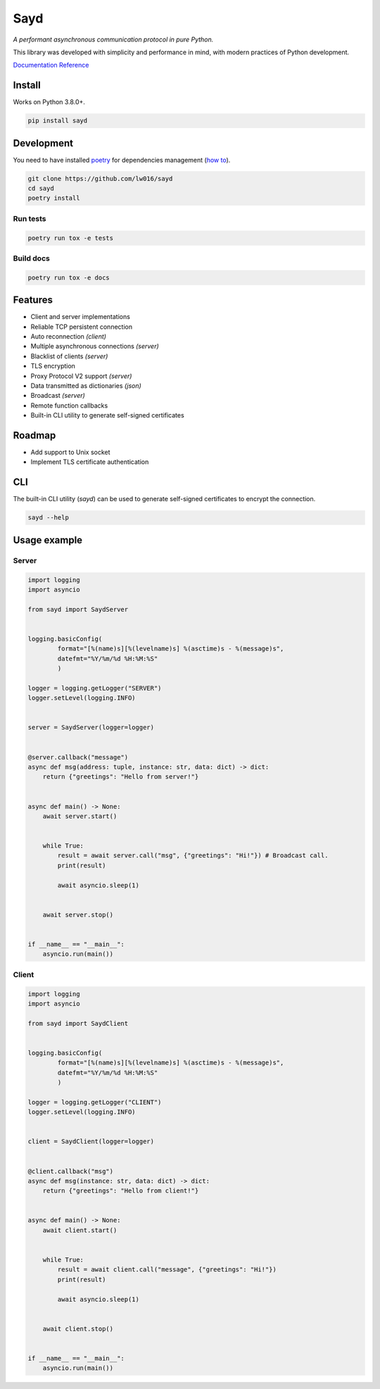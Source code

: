Sayd
====
*A performant asynchronous communication protocol in pure Python.*

This library was developed with simplicity and performance in mind, with modern practices of Python development.

`Documentation Reference <https://sayd.readthedocs.io>`_


Install
-------
Works on Python 3.8.0+.

.. code-block:: bash

    pip install sayd


Development
-----------
You need to have installed `poetry <https://github.com/python-poetry/poetry>`_ for dependencies management (`how to <https://python-poetry.org/docs/#installation>`_).

.. code-block:: bash

    git clone https://github.com/lw016/sayd
    cd sayd
    poetry install


Run tests
^^^^^^^^^
.. code-block:: bash

    poetry run tox -e tests

Build docs
^^^^^^^^^^
.. code-block:: bash

    poetry run tox -e docs


Features
--------
- Client and server implementations
- Reliable TCP persistent connection
- Auto reconnection *(client)*
- Multiple asynchronous connections *(server)*
- Blacklist of clients *(server)*
- TLS encryption
- Proxy Protocol V2 support *(server)*
- Data transmitted as dictionaries *(json)*
- Broadcast *(server)*
- Remote function callbacks
- Built-in CLI utility to generate self-signed certificates


Roadmap
-------
- Add support to Unix socket
- Implement TLS certificate authentication


CLI
---
The built-in CLI utility (*sayd*) can be used to generate self-signed certificates to encrypt the connection.

.. code-block:: bash

    sayd --help


Usage example
-------------
Server
^^^^^^
.. code-block:: python

    import logging
    import asyncio

    from sayd import SaydServer


    logging.basicConfig(
            format="[%(name)s][%(levelname)s] %(asctime)s - %(message)s",
            datefmt="%Y/%m/%d %H:%M:%S"
            )

    logger = logging.getLogger("SERVER")
    logger.setLevel(logging.INFO)


    server = SaydServer(logger=logger)


    @server.callback("message")
    async def msg(address: tuple, instance: str, data: dict) -> dict:
        return {"greetings": "Hello from server!"}


    async def main() -> None:
        await server.start()
        
        
        while True:
            result = await server.call("msg", {"greetings": "Hi!"}) # Broadcast call.
            print(result)

            await asyncio.sleep(1)
        
        
        await server.stop()


    if __name__ == "__main__":
        asyncio.run(main())

Client
^^^^^^
.. code-block:: python

    import logging
    import asyncio

    from sayd import SaydClient


    logging.basicConfig(
            format="[%(name)s][%(levelname)s] %(asctime)s - %(message)s",
            datefmt="%Y/%m/%d %H:%M:%S"
            )

    logger = logging.getLogger("CLIENT")
    logger.setLevel(logging.INFO)


    client = SaydClient(logger=logger)


    @client.callback("msg")
    async def msg(instance: str, data: dict) -> dict:
        return {"greetings": "Hello from client!"}


    async def main() -> None:
        await client.start()


        while True:
            result = await client.call("message", {"greetings": "Hi!"})
            print(result)

            await asyncio.sleep(1)

        
        await client.stop()


    if __name__ == "__main__":
        asyncio.run(main())
